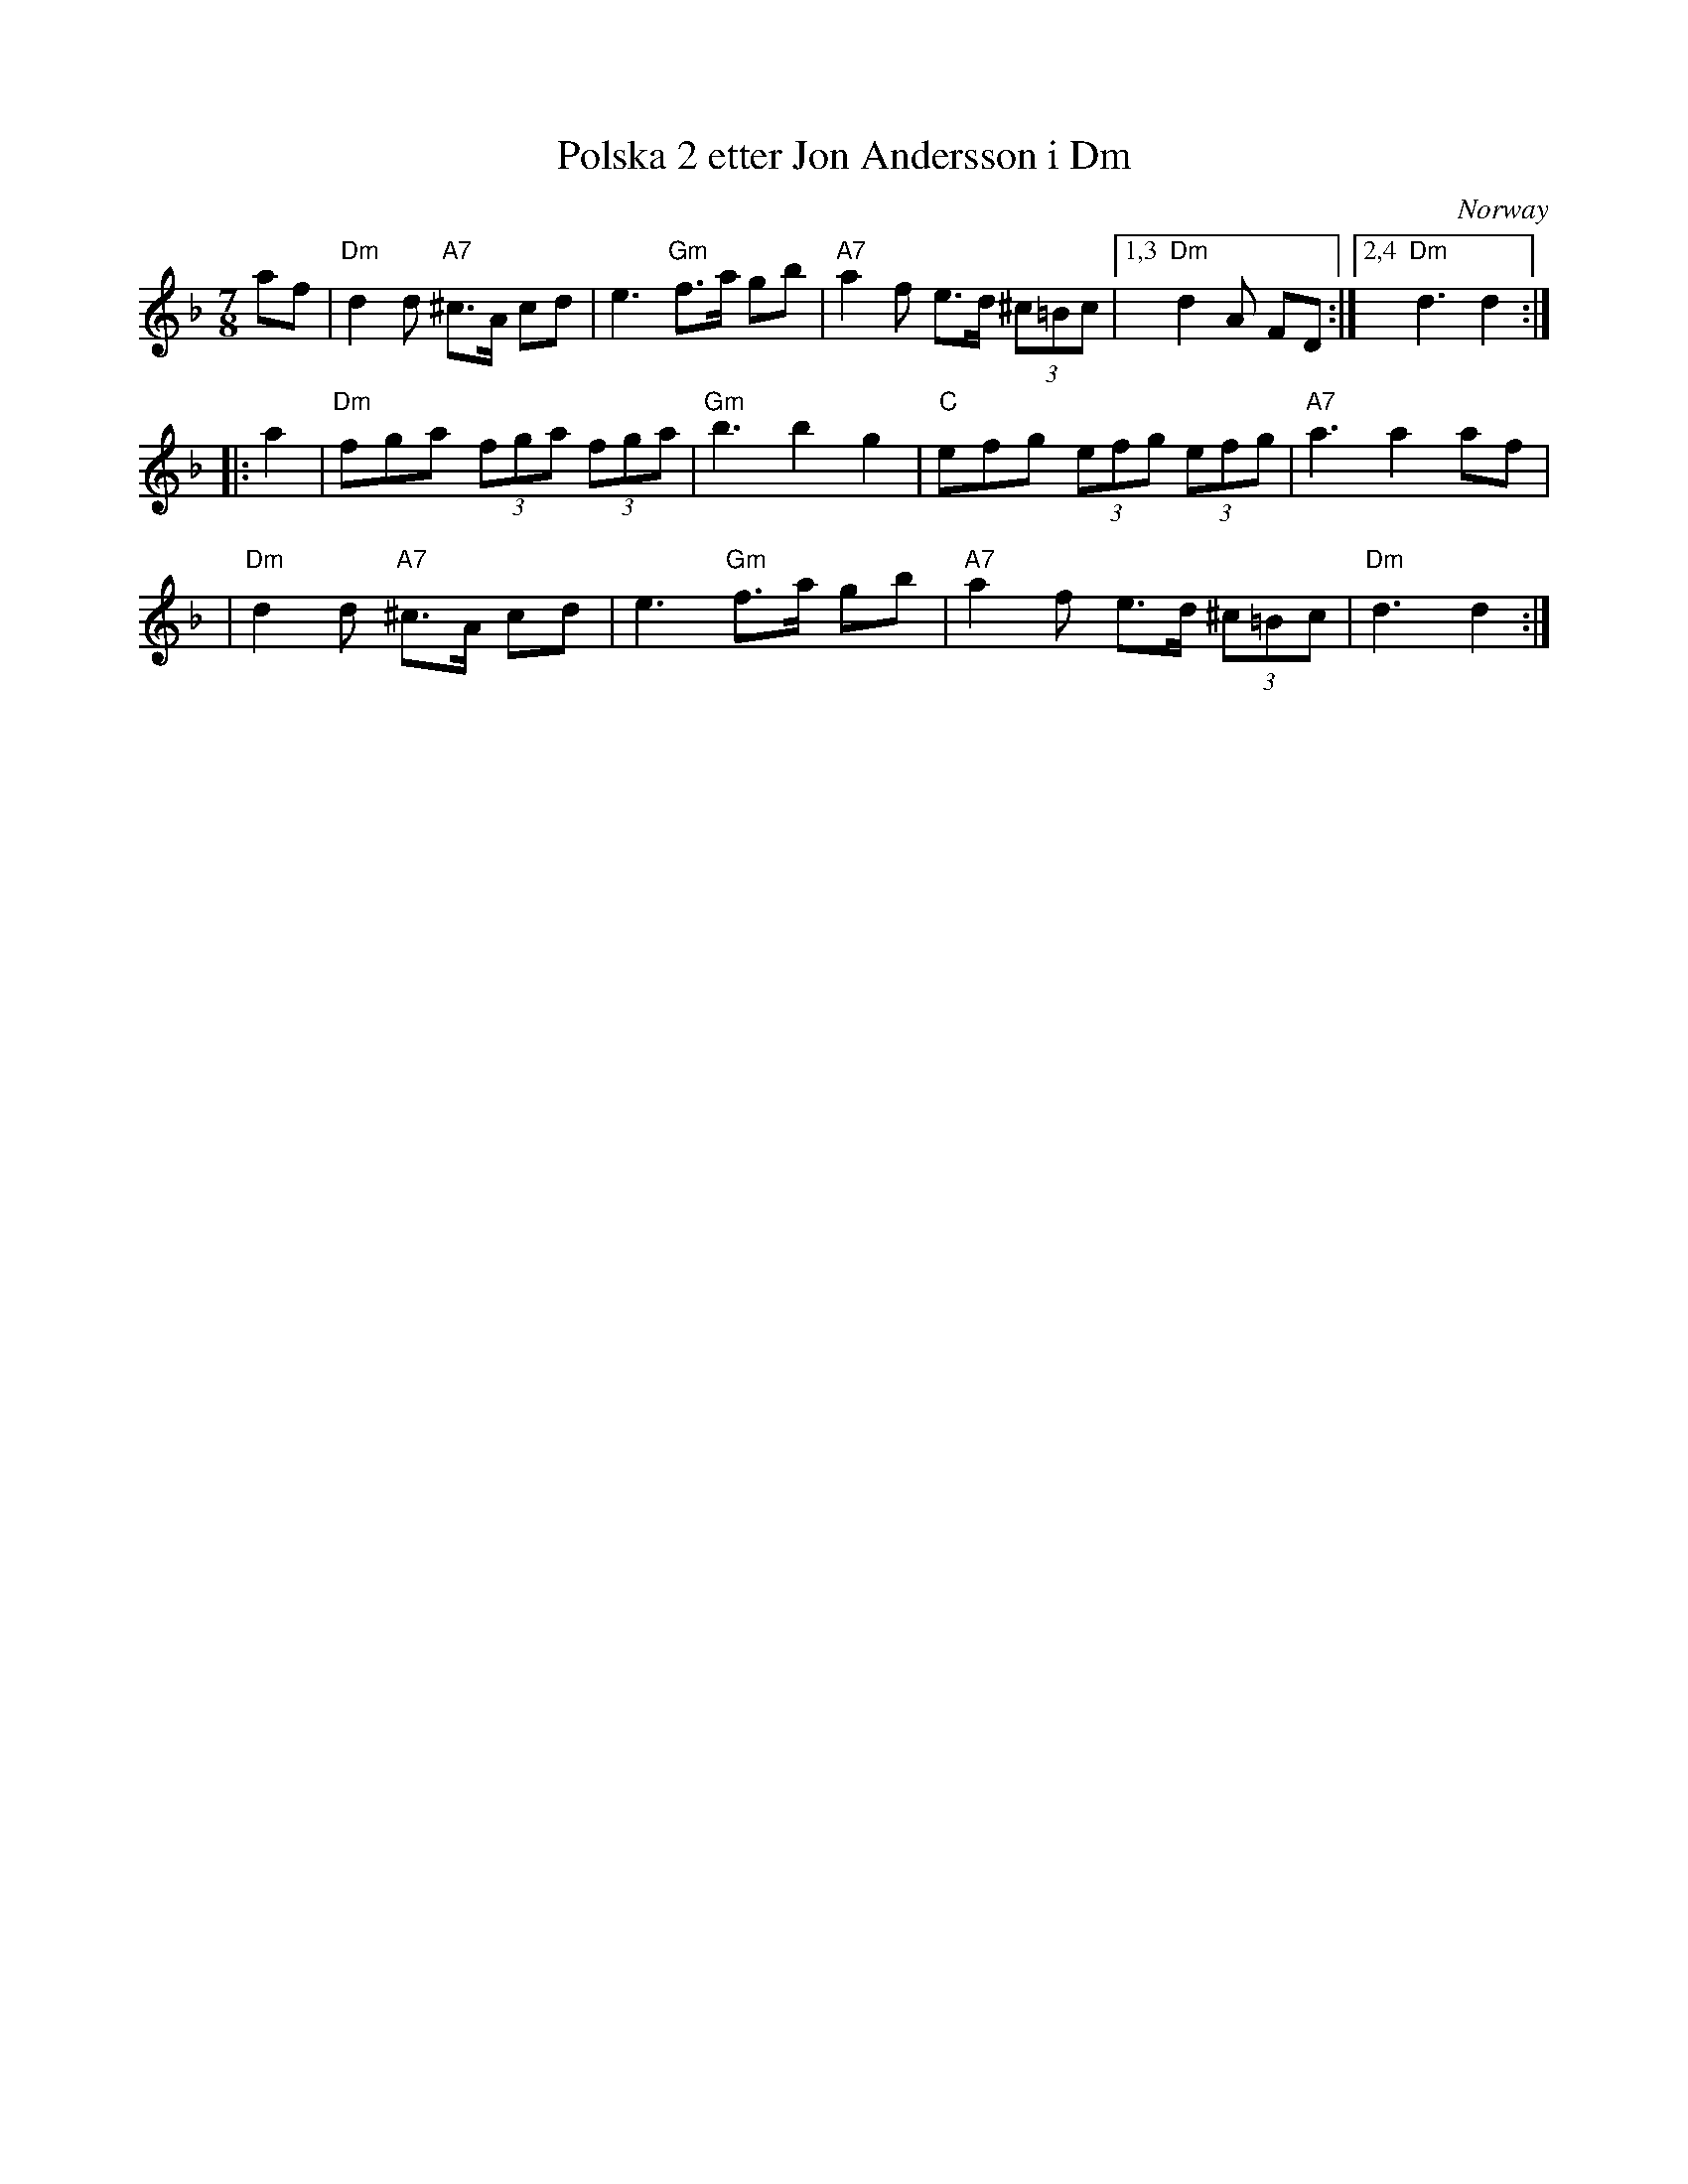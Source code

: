 X: 1
T: Polska 2 etter Jon Andersson i Dm
O: Norway
N: Norsk Finnskogspolska met kort 3'er
N: Several recordings are clearly in 7/8, not the 3/4 of the PDF file.
Z: 2009 John Chambers <jc:trillian.mit.edu>
F: http://www.youtube.com/watch?v=V5iN_oW5oeM&feature=related
F: http://www.sor.studorg.liu.se/Strangar_Ror/Latar_files/jonandersson.jpg
M: 7/8
L: 1/8
K: Dm
af \
| "Dm"d2d "A7"^c>A cd | e3 "Gm"f>a gb \
| "A7"a2f e>d (3^c=Bc |1,3 "Dm"d2A FD :|2,4 "Dm"d3 d2 :|
|: a2 \
| "Dm"fga (3fga (3fga | "Gm"b3 b2 g2 \
| "C"efg (3efg (3efg | "A7"a3 a2 af |
| "Dm"d2d "A7"^c>A cd | e3 "Gm"f>a gb \
| "A7"a2f e>d (3^c=Bc | "Dm"d3 d2 :|
